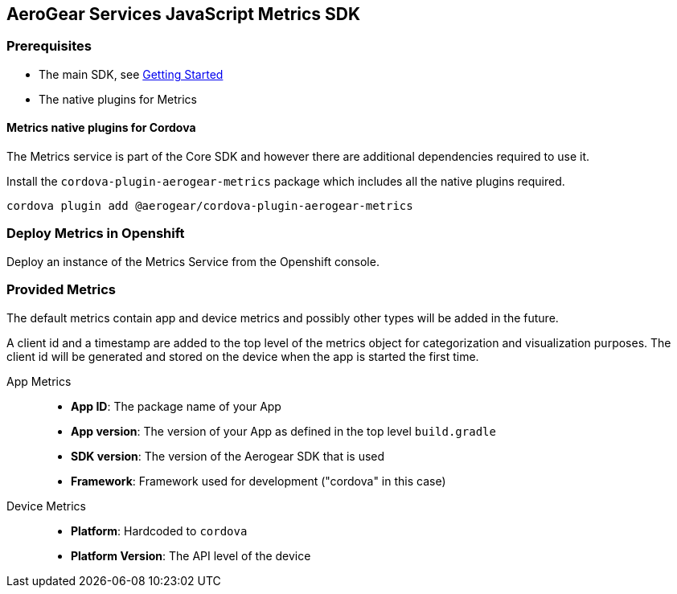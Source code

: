 == AeroGear Services JavaScript Metrics SDK

=== Prerequisites

* The main SDK, see xref:getting-started.adoc[Getting Started]
* The native plugins for Metrics

==== Metrics native plugins for Cordova
The Metrics service is part of the Core SDK and however there are additional dependencies required to use it.

Install the `cordova-plugin-aerogear-metrics` package which includes all the native plugins required.

[source, bash]
cordova plugin add @aerogear/cordova-plugin-aerogear-metrics

=== Deploy Metrics in Openshift

Deploy an instance of the Metrics Service from the Openshift console.

=== Provided Metrics

The default metrics contain app and device metrics and possibly other types will be added in the future.

A client id and a timestamp are added to the top level of the metrics object for categorization and visualization purposes.
The client id will be generated and stored on the device when the app is started the first time.

App Metrics::
* *App ID*: The package name of your App
* *App version*: The version of your App as defined in the top level `build.gradle`
* *SDK version*: The version of the Aerogear SDK that is used
* *Framework*: Framework used for development ("cordova" in this case)

Device Metrics::
* *Platform*: Hardcoded to `cordova`
* *Platform Version*: The API level of the device
